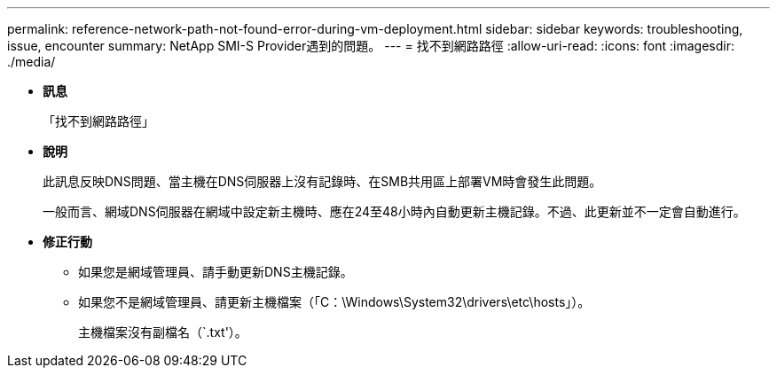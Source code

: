 ---
permalink: reference-network-path-not-found-error-during-vm-deployment.html 
sidebar: sidebar 
keywords: troubleshooting, issue, encounter 
summary: NetApp SMI-S Provider遇到的問題。 
---
= 找不到網路路徑
:allow-uri-read: 
:icons: font
:imagesdir: ./media/


* *訊息*
+
「找不到網路路徑」

* *說明*
+
此訊息反映DNS問題、當主機在DNS伺服器上沒有記錄時、在SMB共用區上部署VM時會發生此問題。

+
一般而言、網域DNS伺服器在網域中設定新主機時、應在24至48小時內自動更新主機記錄。不過、此更新並不一定會自動進行。

* *修正行動*
+
** 如果您是網域管理員、請手動更新DNS主機記錄。
** 如果您不是網域管理員、請更新主機檔案（「C：\Windows\System32\drivers\etc\hosts」）。
+
主機檔案沒有副檔名（`.txt'）。




